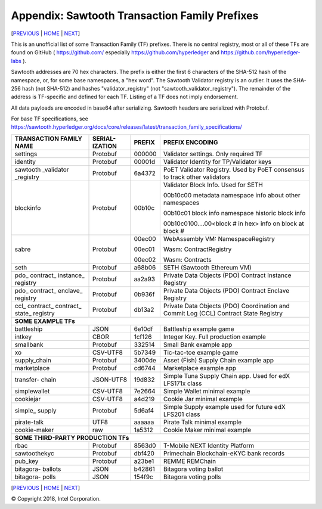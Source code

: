 Appendix: Sawtooth Transaction Family Prefixes
==================
[PREVIOUS_ | HOME_ | NEXT_]

.. contents::


This is an unofficial list of some Transaction Family (TF) prefixes.
There is no central registry, most or all of these TFs are found on GitHub
( https://github.com/ especially https://github.com/hyperledger and
https://github.com/hyperledger-labs ).

Sawtooth addresses are 70 hex characters.
The prefix is either the first 6 characters of the SHA-512 hash of the namespace, or, for some base namespaces, a "hex word".
The Sawtooth Validator registry is an outlier. It uses the SHA-256 hash (not SHA-512) and hashes "validator_registry" (not "sawtooth_validator_registry").
The remainder of the address is TF-specific and defined for each TF.
Listing of a TF does not imply endorsement.

All data payloads are encoded in base64 after serializing.
Sawtooth headers are serialized with Protobuf.

For base TF specifications, see
https://sawtooth.hyperledger.org/docs/core/releases/latest/transaction_family_specifications/

+---------------+-----------+--------+-----------------------------------------+
| TRANSACTION   | SERIAL-   |        |                                         |
| FAMILY NAME   | IZATION   | PREFIX | PREFIX ENCODING                         |
+===============+===========+========+=========================================+
| settings      | Protobuf  | 000000 | Validator settings.  Only required TF   |
+---------------+-----------+--------+-----------------------------------------+
| identity      | Protobuf  | 00001d | Validator Identity for TP/Validator keys|
+---------------+-----------+--------+-----------------------------------------+
| sawtooth      | Protobuf  | 6a4372 | PoET Validator Registry. Used by PoET   |
| _validator    |           |        | consensus to track other validators     |
| _registry     |           |        |                                         |
+---------------+-----------+--------+-----------------------------------------+
| blockinfo     | Protobuf  | 00b10c | Validator Block Info.  Used for SETH    |
|               |           |        |                                         |
|               |           |        | 00b10c00 metadata namespace             |
|               |           |        | info about other namespaces             |
|               |           |        |                                         |
|               |           |        | 00b10c01 block info namespace           |
|               |           |        | historic block info                     |
|               |           |        |                                         |
|               |           |        | 00b10c0100....00<block # in hex>        |
|               |           |        | info on block at block #                |
+---------------+-----------+--------+-----------------------------------------+
| sabre         | Protobuf  | 00ec00 | WebAssembly VM: NamespaceRegistry       |
|               |           |        |                                         |
|               |           | 00ec01 | Wasm: ContractRegistry                  |
|               |           |        |                                         |
|               |           | 00ec02 | Wasm: Contracts                         |
+---------------+-----------+--------+-----------------------------------------+
| seth          | Protobuf  | a68b06 | SETH (Sawtooth Ethereum VM)             |
+---------------+-----------+--------+-----------------------------------------+
| pdo\_         | Protobuf  | aa2a93 | Private Data Objects (PDO)              |
| contract\_    |           |        | Contract Instance Registry              |
| instance\_    |           |        |                                         |
| registry      |           |        |                                         |
+---------------+-----------+--------+-----------------------------------------+
| pdo\_         | Protobuf  | 0b936f | Private Data Objects (PDO)              |
| contract\_    |           |        | Contract Enclave Registry               |
| enclave\_     |           |        |                                         |
| registry      |           |        |                                         |
+---------------+-----------+--------+-----------------------------------------+
| ccl\_         | Protobuf  | db13a2 | Private Data Objects (PDO)              |
| contract\_    |           |        | Coordination and Commit Log (CCL)       |
| contract\_    |           |        | Contract State Registry                 |
| state\_       |           |        |                                         |
| registry      |           |        |                                         |
+---------------+-----------+--------+-----------------------------------------+
|  **SOME EXAMPLE TFs**                                                        |
+---------------+-----------+--------+-----------------------------------------+
| battleship    | JSON      | 6e10df | Battleship example game                 |
+---------------+-----------+--------+-----------------------------------------+
| intkey        | CBOR      | 1cf126 | Integer Key. Full production example    |
+---------------+-----------+--------+-----------------------------------------+
| smallbank     | Protobuf  | 332514 | Small Bank example app                  |
+---------------+-----------+--------+-----------------------------------------+
| xo            | CSV-UTF8  | 5b7349 | Tic-tac-toe example game                |
+---------------+-----------+--------+-----------------------------------------+
| supply_chain  | Protobuf  | 3400de | Asset (Fish) Supply Chain example app   |
+---------------+-----------+--------+-----------------------------------------+
| marketplace   | Protobuf  | cd6744 | Marketplace example app                 |
+---------------+-----------+--------+-----------------------------------------+
| transfer\-    | JSON-UTF8 | 19d832 | Simple Tuna Supply Chain app.           |
| chain         |           |        | Used for edX LFS171x class              |
+---------------+-----------+--------+-----------------------------------------+
| simplewallet  | CSV-UTF8  | 7e2664 | Simple Wallet minimal example           |
+---------------+-----------+--------+-----------------------------------------+
| cookiejar     | CSV-UTF8  | a4d219 | Cookie Jar minimal example              |
+---------------+-----------+--------+-----------------------------------------+
| simple\_      | Protobuf  | 5d6af4 | Simple Supply example used for future   |
| supply        |           |        | edX LFS201 class                        |
+---------------+-----------+--------+-----------------------------------------+
| pirate-talk   | UTF8      | aaaaaa | Pirate Talk minimal example             |
+---------------+-----------+--------+-----------------------------------------+
| cookie-maker  | raw       | 1a5312 | Cookie Maker minimal example            |
+---------------+-----------+--------+-----------------------------------------+
|  **SOME THIRD-PARTY PRODUCTION TFs**                                         |
+---------------+-----------+--------+-----------------------------------------+
| rbac          | Protobuf  | 8563d0 | T-Mobile NEXT Identity Platform         |
+---------------+-----------+--------+-----------------------------------------+
| sawtoothekyc  | Protobuf  | dbf420 | Primechain Blockchain-eKYC bank records |
+---------------+-----------+--------+-----------------------------------------+
| pub_key       | Protobuf  | a23be1 | REMME REMChain                          |
+---------------+-----------+--------+-----------------------------------------+
| bitagora\-    | JSON      | b42861 | Bitagora voting ballot                  |
| ballots       |           |        |                                         |
+---------------+-----------+--------+-----------------------------------------+
| bitagora\-    | JSON      | 154f9c | Bitagora voting polls                   |
| polls         |           |        |                                         |
+---------------+-----------+--------+-----------------------------------------+

[PREVIOUS_ | HOME_ | NEXT_]

.. _PREVIOUS: glossary.rst
.. _HOME: README.rst
.. _NEXT: settings.rst

© Copyright 2018, Intel Corporation.
